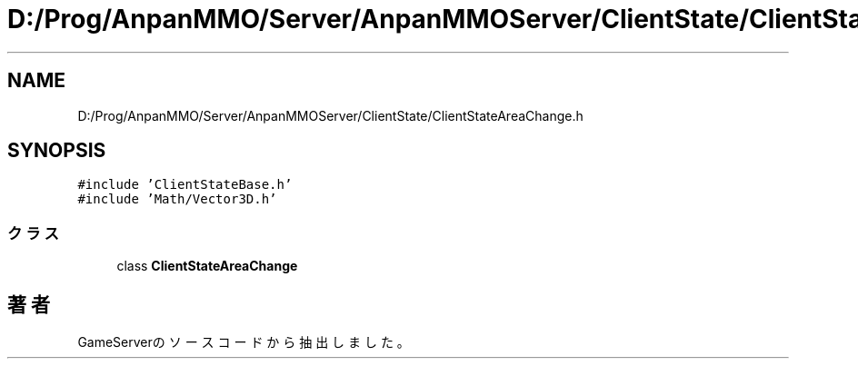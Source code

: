 .TH "D:/Prog/AnpanMMO/Server/AnpanMMOServer/ClientState/ClientStateAreaChange.h" 3 "2018年12月20日(木)" "GameServer" \" -*- nroff -*-
.ad l
.nh
.SH NAME
D:/Prog/AnpanMMO/Server/AnpanMMOServer/ClientState/ClientStateAreaChange.h
.SH SYNOPSIS
.br
.PP
\fC#include 'ClientStateBase\&.h'\fP
.br
\fC#include 'Math/Vector3D\&.h'\fP
.br

.SS "クラス"

.in +1c
.ti -1c
.RI "class \fBClientStateAreaChange\fP"
.br
.in -1c
.SH "著者"
.PP 
 GameServerのソースコードから抽出しました。
